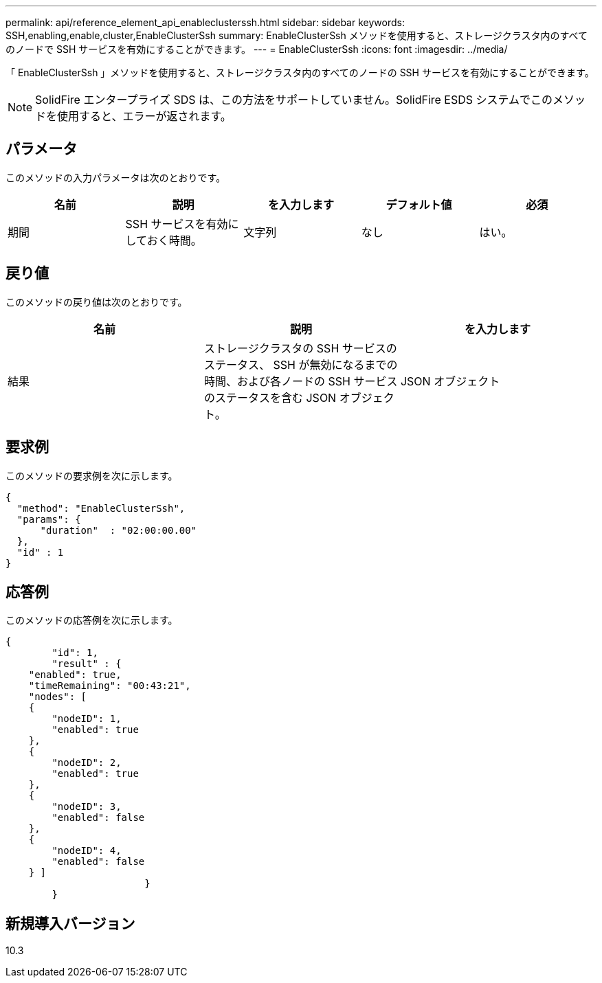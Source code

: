 ---
permalink: api/reference_element_api_enableclusterssh.html 
sidebar: sidebar 
keywords: SSH,enabling,enable,cluster,EnableClusterSsh 
summary: EnableClusterSsh メソッドを使用すると、ストレージクラスタ内のすべてのノードで SSH サービスを有効にすることができます。 
---
= EnableClusterSsh
:icons: font
:imagesdir: ../media/


[role="lead"]
「 EnableClusterSsh 」メソッドを使用すると、ストレージクラスタ内のすべてのノードの SSH サービスを有効にすることができます。


NOTE: SolidFire エンタープライズ SDS は、この方法をサポートしていません。SolidFire ESDS システムでこのメソッドを使用すると、エラーが返されます。



== パラメータ

このメソッドの入力パラメータは次のとおりです。

|===
| 名前 | 説明 | を入力します | デフォルト値 | 必須 


 a| 
期間
 a| 
SSH サービスを有効にしておく時間。
 a| 
文字列
 a| 
なし
 a| 
はい。

|===


== 戻り値

このメソッドの戻り値は次のとおりです。

|===
| 名前 | 説明 | を入力します 


 a| 
結果
 a| 
ストレージクラスタの SSH サービスのステータス、 SSH が無効になるまでの時間、および各ノードの SSH サービスのステータスを含む JSON オブジェクト。
 a| 
JSON オブジェクト

|===


== 要求例

このメソッドの要求例を次に示します。

[listing]
----
{
  "method": "EnableClusterSsh",
  "params": {
      "duration"  : "02:00:00.00"
  },
  "id" : 1
}
----


== 応答例

このメソッドの応答例を次に示します。

[listing]
----
{
	"id": 1,
	"result" : {
    "enabled": true,
    "timeRemaining": "00:43:21",
    "nodes": [
    {
        "nodeID": 1,
        "enabled": true
    },
    {
        "nodeID": 2,
        "enabled": true
    },
    {
        "nodeID": 3,
        "enabled": false
    },
    {
        "nodeID": 4,
        "enabled": false
    } ]
			}
	}
----


== 新規導入バージョン

10.3

